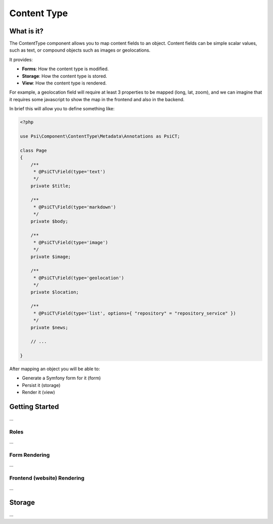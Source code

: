 Content Type
============

What is it?
-----------

The ContentType component allows you to map content fields to an object.
Content fields can be simple scalar values, such as text, or compound objects
such as images or geolocations.

It provides:

- **Forms**: How the content type is modified.
- **Storage**: How the content type is stored.
- **View**: How the content type is rendered.

.. image:: images/overview.png

For example, a geolocation field will require at least 3 properties to be
mapped (long, lat, zoom), and we can imagine that it requires some javascript
to show the map in the frontend and also in the backend.

In brief this will allow you to define something like:

.. code-block:: php

    <?php

    use Psi\Component\ContentType\Metadata\Annotations as PsiCT;

    class Page
    {
        /**
         * @PsiCT\Field(type='text')
         */
        private $title;

        /**
         * @PsiCT\Field(type='markdown')
         */
        private $body;

        /**
         * @PsiCT\Field(type='image')
         */
        private $image;

        /**
         * @PsiCT\Field(type='geolocation')
         */
        private $location;

        /**
         * @PsiCT\Field(type='list', options={ "repository" = "repository_service" })
         */
        private $news;

        // ...

    }

After mapping an object you will be able to:

- Generate a Symfony form for it (form)
- Persist it (storage)
- Render it (view)

Getting Started
---------------

...

Roles
~~~~~

...

Form Rendering
~~~~~~~~~~~~~~

...

Frontend (website) Rendering
~~~~~~~~~~~~~~~~~~~~~~~~~~~~

...

Storage
-------

...
